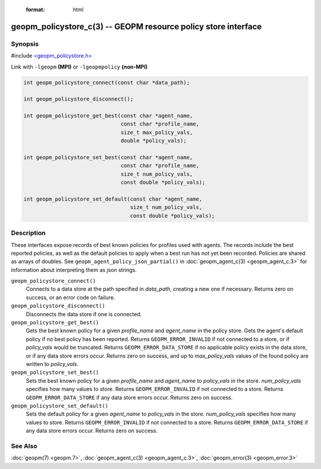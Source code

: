  :format: html


geopm_policystore_c(3) -- GEOPM resource policy store interface
===============================================================






Synopsis
--------

#include `<geopm_policystore.h> <https://github.com/geopm/geopm/blob/dev/src/geopm_policystore.h>`_

Link with ``-lgeopm`` **(MPI)** or ``-lgeopmpolicy`` **(non-MPI)**


.. code-block:: c

       int geopm_policystore_connect(const char *data_path);

       int geopm_policystore_disconnect();

       int geopm_policystore_get_best(const char *agent_name,
                                      const char *profile_name,
                                      size_t max_policy_vals,
                                      double *policy_vals);

       int geopm_policystore_set_best(const char *agent_name,
                                      const char *profile_name,
                                      size_t num_policy_vals,
                                      const double *policy_vals);

       int geopm_policystore_set_default(const char *agent_name,
                                         size_t num_policy_vals,
                                         const double *policy_vals);

Description
-----------

These interfaces expose records of best known policies for profiles used with agents.
The records include the best reported policies, as well as the default policies
to apply when a best run has not yet been recorded.  Policies are shared as
arrays of doubles.  See ``geopm_agent_policy_json_partial()`` in :doc:`geopm_agent_c(3) <geopm_agent_c.3>`
for information about interpreting them as json strings.


``geopm_policystore_connect()``
  Connects to a data store at the path specified in *data_path*, creating a
  new one if necessary.  Returns zero on success, or an error code on failure.

``geopm_policystore_disconnect()``
  Disconnects the data store if one is connected.

``geopm_policystore_get_best()``
  Gets the best known policy for a given *profile_name* and *agent_name* in
  the policy store.  Gets the agent's default policy if no best policy has
  been reported.  Returns ``GEOPM_ERROR_INVALID`` if not connected to a store, or
  if *policy_vals* would be truncated.  Returns ``GEOPM_ERROR_DATA_STORE`` if no
  applicable policy exists in the data store, or if any data store errors
  occur.  Returns zero on success, and up to *max_policy_vals* values of the
  found policy are written to *policy_vals*.

``geopm_policystore_set_best()``
  Sets the best known policy for a given *profile_name* and *agent_name* to
  *policy_vals* in the store.  *num_policy_vals* specifies how many values to
  store.  Returns ``GEOPM_ERROR_INVALID`` if not connected to a store. Returns
  ``GEOPM_ERROR_DATA_STORE`` if any data store errors occur. Returns zero on
  success.

``geopm_policystore_set_default()``
  Sets the default policy for a given *agent_name* to *policy_vals* in
  the store.  *num_policy_vals* specifies how many values to store. Returns
  ``GEOPM_ERROR_INVALID`` if not connected to a store.  Returns
  ``GEOPM_ERROR_DATA_STORE`` if any data store errors occur.  Returns zero on
  success.

See Also
--------

:doc:`geopm(7) <geopm.7>`\ ,
:doc:`geopm_agent_c(3) <geopm_agent_c.3>`\ ,
:doc:`geopm_error(3) <geopm_error.3>`
